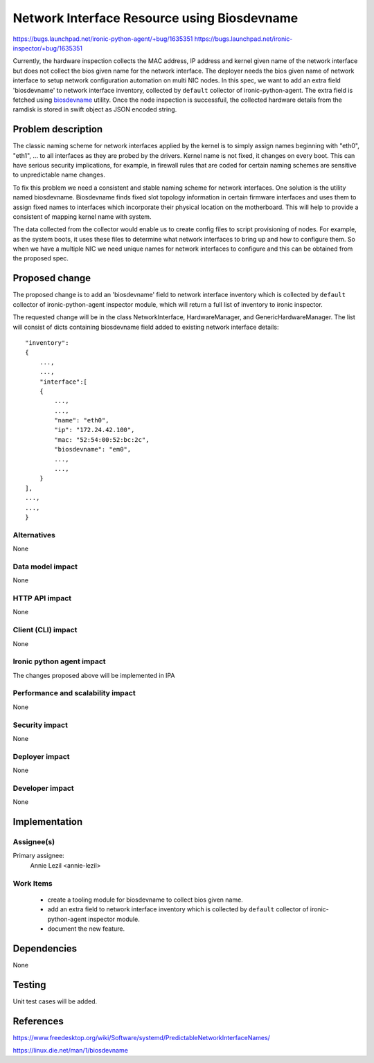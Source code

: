 ..
 This work is licensed under a Creative Commons Attribution 3.0 Unported
 License.

 http://creativecommons.org/licenses/by/3.0/legalcode

============================================
Network Interface Resource using Biosdevname
============================================

https://bugs.launchpad.net/ironic-python-agent/+bug/1635351
https://bugs.launchpad.net/ironic-inspector/+bug/1635351

Currently, the hardware inspection collects the MAC address, IP address and
kernel given name of the network interface but does not collect the bios given
name for the network interface. The deployer needs the bios given name of
network interface to setup network configuration automation on multi NIC nodes.
In this spec, we want to add an extra field 'biosdevname' to network interface
inventory, collected by ``default`` collector of ironic-python-agent. The extra
field is fetched using `biosdevname <https://linux.die.net/man/1/biosdevname>`_
utility. Once the node inspection is successfuil, the collected hardware
details from the ramdisk is stored in swift object as JSON encoded string.

Problem description
===================

The classic naming scheme for network interfaces applied by the kernel is to
simply assign names beginning with "eth0", "eth1", ... to all interfaces as
they are probed by the drivers. Kernel name is not fixed, it changes on every
boot. This can have serious security implications, for example, in firewall
rules that are coded for certain naming schemes are sensitive to unpredictable
name changes.

To fix this problem we need a consistent and stable naming scheme for network
interfaces. One solution is the utility named biosdevname. Biosdevname finds
fixed slot topology information in certain firmware interfaces and uses them
to assign fixed names to interfaces which incorporate their physical location
on the motherboard. This will help to provide a consistent of mapping kernel
name with system.

The data collected from the collector would enable us to create config files
to script provisioning of nodes. For example, as the system boots, it uses
these files to determine what network interfaces to bring up and how to
configure them. So when we have a multiple NIC we need unique names for
network interfaces to configure and this can be obtained from the
proposed spec.

Proposed change
===============

The proposed change is to add an 'biosdevname' field to network interface
inventory which is collected by ``default`` collector of ironic-python-agent
inspector module, which will return a full list of inventory to ironic
inspector.

The requested change will be in the class NetworkInterface, HardwareManager,
and GenericHardwareManager. The list will consist of dicts containing
biosdevname field added to existing network interface details::

    "inventory":
    {
        ...,
        ...,
        "interface":[
        {
            ...,
            ...,
            "name": "eth0",
            "ip": "172.24.42.100",
            "mac: "52:54:00:52:bc:2c",
            "biosdevname": "em0",
            ...,
            ...,
        }
    ],
    ...,
    ...,
    }

Alternatives
------------

None

Data model impact
-----------------

None

HTTP API impact
---------------

None

Client (CLI) impact
-------------------

None

Ironic python agent impact
--------------------------

The changes proposed above will be implemented in IPA

Performance and scalability impact
----------------------------------

None

Security impact
---------------

None

Deployer impact
---------------

None

Developer impact
----------------

None

Implementation
==============

Assignee(s)
-----------

Primary assignee:
  Annie Lezil <annie-lezil>

Work Items
----------
    * create a tooling module for biosdevname to collect bios given name.
    * add an extra field to network interface inventory which is collected by
      ``default`` collector of ironic-python-agent inspector module.
    * document the new feature.

Dependencies
============

None

Testing
=======

Unit test cases will be added.

References
==========

https://www.freedesktop.org/wiki/Software/systemd/PredictableNetworkInterfaceNames/

https://linux.die.net/man/1/biosdevname

